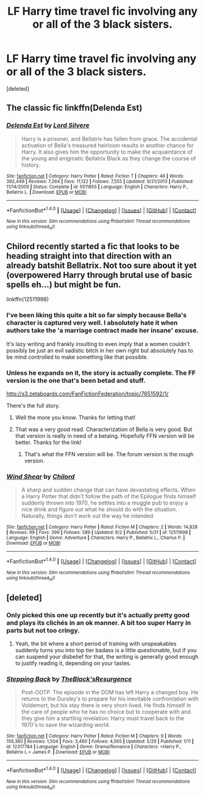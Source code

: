 #+TITLE: LF Harry time travel fic involving any or all of the 3 black sisters.

* LF Harry time travel fic involving any or all of the 3 black sisters.
:PROPERTIES:
:Score: 20
:DateUnix: 1496492841.0
:DateShort: 2017-Jun-03
:FlairText: Request
:END:
[deleted]


** The classic fic linkffn(Delenda Est)
:PROPERTIES:
:Author: DrTacoLord
:Score: 16
:DateUnix: 1496504151.0
:DateShort: 2017-Jun-03
:END:

*** [[http://www.fanfiction.net/s/5511855/1/][*/Delenda Est/*]] by [[https://www.fanfiction.net/u/116880/Lord-Silvere][/Lord Silvere/]]

#+begin_quote
  Harry is a prisoner, and Bellatrix has fallen from grace. The accidental activation of Bella's treasured heirloom results in another chance for Harry. It also gives him the opportunity to make the acquaintance of the young and enigmatic Bellatrix Black as they change the course of history.
#+end_quote

^{/Site/: [[http://www.fanfiction.net/][fanfiction.net]] *|* /Category/: Harry Potter *|* /Rated/: Fiction T *|* /Chapters/: 46 *|* /Words/: 392,449 *|* /Reviews/: 7,264 *|* /Favs/: 11,122 *|* /Follows/: 7,555 *|* /Updated/: 9/21/2013 *|* /Published/: 11/14/2009 *|* /Status/: Complete *|* /id/: 5511855 *|* /Language/: English *|* /Characters/: Harry P., Bellatrix L. *|* /Download/: [[http://www.ff2ebook.com/old/ffn-bot/index.php?id=5511855&source=ff&filetype=epub][EPUB]] or [[http://www.ff2ebook.com/old/ffn-bot/index.php?id=5511855&source=ff&filetype=mobi][MOBI]]}

--------------

*FanfictionBot*^{1.4.0} *|* [[[https://github.com/tusing/reddit-ffn-bot/wiki/Usage][Usage]]] | [[[https://github.com/tusing/reddit-ffn-bot/wiki/Changelog][Changelog]]] | [[[https://github.com/tusing/reddit-ffn-bot/issues/][Issues]]] | [[[https://github.com/tusing/reddit-ffn-bot/][GitHub]]] | [[[https://www.reddit.com/message/compose?to=tusing][Contact]]]

^{/New in this version: Slim recommendations using/ ffnbot!slim! /Thread recommendations using/ linksub(thread_id)!}
:PROPERTIES:
:Author: FanfictionBot
:Score: 2
:DateUnix: 1496504170.0
:DateShort: 2017-Jun-03
:END:


** Chilord recently started a fic that looks to be heading straight into that direction with an already batshit Bellatrix. Not too sure about it yet (overpowered Harry through brutal use of basic spells eh...) but might be fun.

linkffn(12511998)
:PROPERTIES:
:Author: RoboticWizardLizard
:Score: 13
:DateUnix: 1496518970.0
:DateShort: 2017-Jun-04
:END:

*** I've been liking this quite a bit so far simply because Bella's character is captured very well. I absolutely hate it when authors take the 'a marriage contract made her insane' excuse.

It's lazy writing and frankly insulting to even imply that a women couldn't possibly be just an evil sadistic bitch in her own right but absolutely has to be mind controlled to make something like that possible.
:PROPERTIES:
:Author: Phezh
:Score: 13
:DateUnix: 1496524633.0
:DateShort: 2017-Jun-04
:END:


*** Unless he expands on it, the story is actually complete. The FF version is the one that's been betad and stuff.

[[http://s3.zetaboards.com/FanFictionFederation/topic/7651592/1/]]

There's the full story.
:PROPERTIES:
:Author: lord_geryon
:Score: 3
:DateUnix: 1496538299.0
:DateShort: 2017-Jun-04
:END:

**** Well the more you know. Thanks for letting that!
:PROPERTIES:
:Author: RoboticWizardLizard
:Score: 2
:DateUnix: 1496540008.0
:DateShort: 2017-Jun-04
:END:


**** That was a very good read. Characterization of Bella is very good. But that version is really in need of a betaing. Hopefully FFN version will be better. Thanks for the link!
:PROPERTIES:
:Author: suername
:Score: 1
:DateUnix: 1496617710.0
:DateShort: 2017-Jun-05
:END:

***** That's what the FFN version will be. The forum version is the rough version.
:PROPERTIES:
:Author: lord_geryon
:Score: 1
:DateUnix: 1496618504.0
:DateShort: 2017-Jun-05
:END:


*** [[http://www.fanfiction.net/s/12511998/1/][*/Wind Shear/*]] by [[https://www.fanfiction.net/u/67673/Chilord][/Chilord/]]

#+begin_quote
  A sharp and sudden change that can have devastating effects. When a Harry Potter that didn't follow the path of the Epilogue finds himself suddenly thrown into 1970, he settles into a muggle pub to enjoy a nice drink and figure out what he should do with the situation. Naturally, things don't work out the way he intended.
#+end_quote

^{/Site/: [[http://www.fanfiction.net/][fanfiction.net]] *|* /Category/: Harry Potter *|* /Rated/: Fiction M *|* /Chapters/: 2 *|* /Words/: 14,828 *|* /Reviews/: 99 *|* /Favs/: 399 *|* /Follows/: 589 *|* /Updated/: 6/2 *|* /Published/: 5/31 *|* /id/: 12511998 *|* /Language/: English *|* /Genre/: Adventure *|* /Characters/: Harry P., Bellatrix L., Charlus P. *|* /Download/: [[http://www.ff2ebook.com/old/ffn-bot/index.php?id=12511998&source=ff&filetype=epub][EPUB]] or [[http://www.ff2ebook.com/old/ffn-bot/index.php?id=12511998&source=ff&filetype=mobi][MOBI]]}

--------------

*FanfictionBot*^{1.4.0} *|* [[[https://github.com/tusing/reddit-ffn-bot/wiki/Usage][Usage]]] | [[[https://github.com/tusing/reddit-ffn-bot/wiki/Changelog][Changelog]]] | [[[https://github.com/tusing/reddit-ffn-bot/issues/][Issues]]] | [[[https://github.com/tusing/reddit-ffn-bot/][GitHub]]] | [[[https://www.reddit.com/message/compose?to=tusing][Contact]]]

^{/New in this version: Slim recommendations using/ ffnbot!slim! /Thread recommendations using/ linksub(thread_id)!}
:PROPERTIES:
:Author: FanfictionBot
:Score: 2
:DateUnix: 1496518985.0
:DateShort: 2017-Jun-04
:END:


** [deleted]
:PROPERTIES:
:Score: 3
:DateUnix: 1496502353.0
:DateShort: 2017-Jun-03
:END:

*** Only picked this one up recently but it's actually pretty good and plays its clichés in an ok manner. A bit too super Harry in parts but not too cringy.
:PROPERTIES:
:Author: Ironworkshop
:Score: 6
:DateUnix: 1496513295.0
:DateShort: 2017-Jun-03
:END:

**** Yeah, the bit where a short period of training with unspeakables suddenly turns you into top tier badass is a little questionable, but if you can suspend your disbelief for that, the writing is generally good enough to justify reading it, depending on your tastes.
:PROPERTIES:
:Author: lordcrimmeh
:Score: 5
:DateUnix: 1496574151.0
:DateShort: 2017-Jun-04
:END:


*** [[http://www.fanfiction.net/s/12317784/1/][*/Stepping Back/*]] by [[https://www.fanfiction.net/u/8024050/TheBlack-sResurgence][/TheBlack'sResurgence/]]

#+begin_quote
  Post-OOTP. The episode in the DOM has left Harry a changed boy. He returns to the Dursley's to prepare for his inevitable confrontation with Voldemort, but his stay there is very short-lived. He finds himself in the care of people who he has no choice but to cooperate with and they give him a startling revelation: Harry must travel back to the 1970's to save the wizarding world.
#+end_quote

^{/Site/: [[http://www.fanfiction.net/][fanfiction.net]] *|* /Category/: Harry Potter *|* /Rated/: Fiction M *|* /Chapters/: 9 *|* /Words/: 159,380 *|* /Reviews/: 1,504 *|* /Favs/: 3,460 *|* /Follows/: 4,565 *|* /Updated/: 5/29 *|* /Published/: 1/11 *|* /id/: 12317784 *|* /Language/: English *|* /Genre/: Drama/Romance *|* /Characters/: <Harry P., Bellatrix L.> James P. *|* /Download/: [[http://www.ff2ebook.com/old/ffn-bot/index.php?id=12317784&source=ff&filetype=epub][EPUB]] or [[http://www.ff2ebook.com/old/ffn-bot/index.php?id=12317784&source=ff&filetype=mobi][MOBI]]}

--------------

*FanfictionBot*^{1.4.0} *|* [[[https://github.com/tusing/reddit-ffn-bot/wiki/Usage][Usage]]] | [[[https://github.com/tusing/reddit-ffn-bot/wiki/Changelog][Changelog]]] | [[[https://github.com/tusing/reddit-ffn-bot/issues/][Issues]]] | [[[https://github.com/tusing/reddit-ffn-bot/][GitHub]]] | [[[https://www.reddit.com/message/compose?to=tusing][Contact]]]

^{/New in this version: Slim recommendations using/ ffnbot!slim! /Thread recommendations using/ linksub(thread_id)!}
:PROPERTIES:
:Author: FanfictionBot
:Score: 2
:DateUnix: 1496502369.0
:DateShort: 2017-Jun-03
:END:
